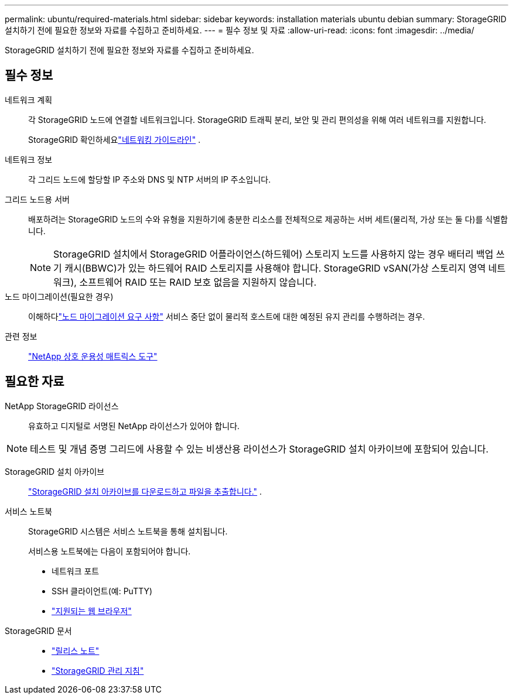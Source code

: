 ---
permalink: ubuntu/required-materials.html 
sidebar: sidebar 
keywords: installation materials ubuntu debian 
summary: StorageGRID 설치하기 전에 필요한 정보와 자료를 수집하고 준비하세요. 
---
= 필수 정보 및 자료
:allow-uri-read: 
:icons: font
:imagesdir: ../media/


[role="lead"]
StorageGRID 설치하기 전에 필요한 정보와 자료를 수집하고 준비하세요.



== 필수 정보

네트워크 계획:: 각 StorageGRID 노드에 연결할 네트워크입니다.  StorageGRID 트래픽 분리, 보안 및 관리 편의성을 위해 여러 네트워크를 지원합니다.
+
--
StorageGRID 확인하세요link:../network/index.html["네트워킹 가이드라인"] .

--
네트워크 정보:: 각 그리드 노드에 할당할 IP 주소와 DNS 및 NTP 서버의 IP 주소입니다.
그리드 노드용 서버:: 배포하려는 StorageGRID 노드의 수와 유형을 지원하기에 충분한 리소스를 전체적으로 제공하는 서버 세트(물리적, 가상 또는 둘 다)를 식별합니다.
+
--

NOTE: StorageGRID 설치에서 StorageGRID 어플라이언스(하드웨어) 스토리지 노드를 사용하지 않는 경우 배터리 백업 쓰기 캐시(BBWC)가 있는 하드웨어 RAID 스토리지를 사용해야 합니다.  StorageGRID vSAN(가상 스토리지 영역 네트워크), 소프트웨어 RAID 또는 RAID 보호 없음을 지원하지 않습니다.

--
노드 마이그레이션(필요한 경우):: 이해하다link:node-container-migration-requirements.html["노드 마이그레이션 요구 사항"] 서비스 중단 없이 물리적 호스트에 대한 예정된 유지 관리를 수행하려는 경우.
관련 정보:: https://imt.netapp.com/matrix/#welcome["NetApp 상호 운용성 매트릭스 도구"^]




== 필요한 자료

NetApp StorageGRID 라이선스:: 유효하고 디지털로 서명된 NetApp 라이선스가 있어야 합니다.



NOTE: 테스트 및 개념 증명 그리드에 사용할 수 있는 비생산용 라이선스가 StorageGRID 설치 아카이브에 포함되어 있습니다.

StorageGRID 설치 아카이브:: link:downloading-and-extracting-storagegrid-installation-files.html["StorageGRID 설치 아카이브를 다운로드하고 파일을 추출합니다."] .
서비스 노트북:: StorageGRID 시스템은 서비스 노트북을 통해 설치됩니다.
+
--
서비스용 노트북에는 다음이 포함되어야 합니다.

* 네트워크 포트
* SSH 클라이언트(예: PuTTY)
* link:../admin/web-browser-requirements.html["지원되는 웹 브라우저"]


--
StorageGRID 문서::
+
--
* link:../release-notes/index.html["릴리스 노트"]
* link:../admin/index.html["StorageGRID 관리 지침"]


--

